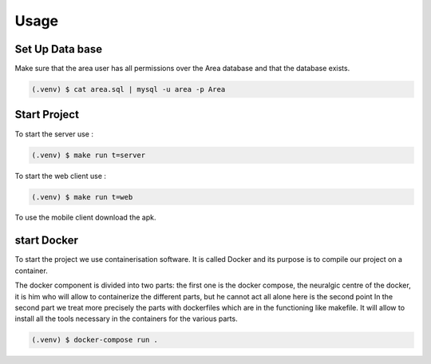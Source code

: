 Usage
=====

.. _installation:

Set Up Data base
-----------------

Make sure that the area user has all permissions over the Area database and that the database exists.

.. code-block:: console

   (.venv) $ cat area.sql | mysql -u area -p Area




.. _start:

Start Project
----------------

To start the server use :

.. code-block:: console

   (.venv) $ make run t=server

To start the web client use :

.. code-block:: console

   (.venv) $ make run t=web

To use the mobile client download the apk.


start Docker
-------------

To start the project we use containerisation software.
It is called Docker and its purpose is to compile our project on a container.

The docker component is divided into two parts:
the first one is the docker compose, the neuralgic centre of the docker, it is him who will allow to containerize the different parts, but he cannot act all alone here is the second point
In the second part we treat more precisely the parts with dockerfiles which are in the functioning like makefile. It will allow to install all the tools necessary in the containers for the various parts.


.. code-block:: console
   
   (.venv) $ docker-compose run .

